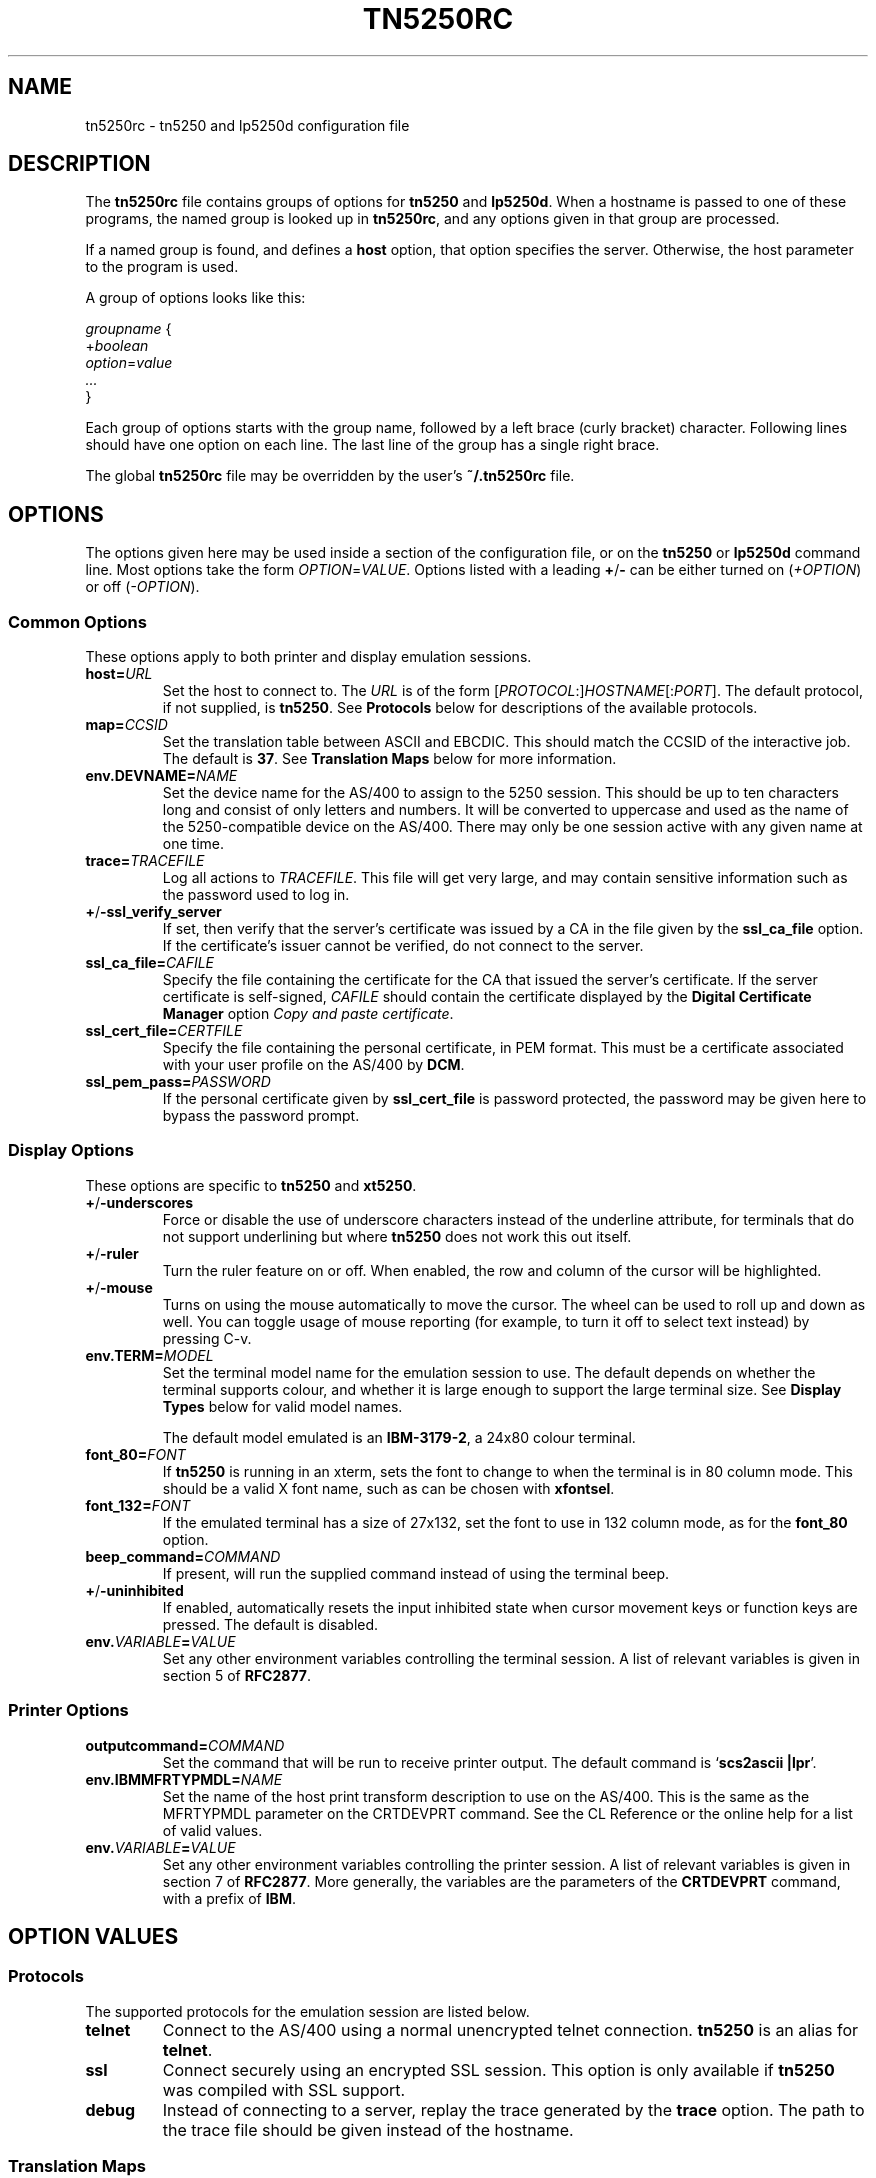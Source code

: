 '\" t
.ig
Man page for tn5250rc.

Copyright (C) 2001-2008 Carey Evans.

You can redistribute and/or modify this document under the terms of 
the GNU General Public License as published by the Free Software
Foundation; either version 2 of the License, or (at your option)
any later version.

This document is distributed in the hope that it will be useful,
but WITHOUT ANY WARRANTY; without even the implied warranty of
MERCHANTABILITY or FITNESS FOR A PARTICULAR PURPOSE.  See the
GNU General Public License for more details.
..
.TH TN5250RC 5 "12 November 2001"
.SH NAME
tn5250rc \- tn5250 and lp5250d configuration file
.SH DESCRIPTION
The
.B tn5250rc
file contains groups of options for
.B tn5250
and
.BR lp5250d .
When a hostname is passed to one of these programs, the named group is
looked up in
.BR tn5250rc ,
and any options given in that group are processed.
.PP
If a named group is found, and defines a
.B host
option, that option specifies the server. Otherwise, the host
parameter to the program is used.
.PP
A group of options looks like this:
.PP
    \fIgroupname\fR {
        +\fIboolean\fR
        \fIoption\fR=\fIvalue\fR
        \fI...\fR
    }
.PP
Each group of options starts with the group name, followed by a left
brace (curly bracket) character. Following lines should have one
option on each line. The last line of the group has a single right
brace.
.PP
The global
.B tn5250rc
file may be overridden by the user's
.B ~/.tn5250rc
file.
.SH OPTIONS
The options given here may be used inside a section of the
configuration file, or on the
.B tn5250
or
.B lp5250d
command line.  Most options take the form
.IR OPTION = VALUE .
Options listed with a leading
.BR + / \-
can be either turned on
.RI ( +OPTION )
or off
.RI ( \-OPTION ).
.SS Common Options
These options apply to both printer and display emulation sessions.
.TP
.BI host= URL
Set the host to connect to.  The
.I URL
is of the form
.RI [\| PROTOCOL :\|]\| HOSTNAME \|[\|: PORT \|].
The default protocol, if not supplied, is
.BR tn5250 .
See
.B Protocols
below for descriptions of the available protocols.
.TP
.BI map= CCSID
Set the translation table between ASCII and EBCDIC.  This should match
the CCSID of the interactive job.  The default is
.BR 37 .
See
.B "Translation Maps"
below for more information.
.TP
.BI env.DEVNAME= NAME
Set the device name for the AS/400 to assign to the 5250 session.
This should be up to ten characters long and consist of only letters
and numbers.  It will be converted to uppercase and used as the name
of the 5250-compatible device on the AS/400.  There may only be one
session active with any given name at one time.
.TP
.BI trace= TRACEFILE
Log all actions to
.IR TRACEFILE .
This file will get very large, and may contain sensitive information
such as the password used to log in.
.TP
.BR + / \-ssl_verify_server
If set, then verify that the server's certificate was issued by a CA
in the file given by the
.B ssl_ca_file
option. If the certificate's issuer cannot be verified, do not connect
to the server.
.TP
.BI ssl_ca_file= CAFILE
Specify the file containing the certificate for the CA that issued the
server's certificate. If the server certificate is self-signed,
.I CAFILE
should contain the certificate displayed by the
.B "Digital Certificate Manager"
option
.IR "Copy and paste certificate" .
.TP
.BI ssl_cert_file= CERTFILE
Specify the file containing the personal certificate, in PEM
format. This must be a certificate associated with your user profile
on the AS/400 by
.BR DCM .
.TP
.BI ssl_pem_pass= PASSWORD
If the personal certificate given by
.B ssl_cert_file
is password protected, the password may be given here to bypass the
password prompt.
.SS Display Options
These options are specific to
.B tn5250
and
.BR xt5250 .
.TP
.BR + / \-underscores
Force or disable the use of underscore characters instead of the underline
attribute, for terminals that do not support underlining but where
.B tn5250
does not work this out itself.
.TP
.BR + / \-ruler
Turn the ruler feature on or off.  When enabled, the row and column of
the cursor will be highlighted.
.TP
.BR + / \-mouse
Turns on using the mouse automatically to move the cursor. The wheel can be
used to roll up and down as well. You can toggle usage of mouse reporting
(for example, to turn it off to select text instead) by pressing C-v.
.TP
.BI env.TERM= MODEL
Set the terminal model name for the emulation session to use.  The
default depends on whether the terminal supports colour, and whether
it is large enough to support the large terminal size.  See
.B "Display Types"
below for valid model names.
.IP
The default model emulated is an
.BR IBM-3179-2 ,
a 24x80 colour terminal.
.TP
.BI font_80= FONT
If
.B tn5250
is running in an xterm, sets the font to change to when the terminal
is in 80 column mode.  This should be a valid X font name, such as can
be chosen with
.BR xfontsel .
.TP
.BI font_132= FONT
If the emulated terminal has a size of 27x132, set the font to use in
132 column mode, as for the
.B font_80
option.
.TP
.BI beep_command= COMMAND
If present, will run the supplied command instead of using the terminal beep.
.TP
.BR + / \-uninhibited
If enabled, automatically resets the input inhibited state when cursor
movement keys or function keys are pressed.  The default is disabled.
.TP
.BI env. VARIABLE = VALUE
Set any other environment variables controlling the terminal session.
A list of relevant variables is given in section 5 of
.BR RFC2877 .
.SS "Printer Options"
.TP
.BI outputcommand= COMMAND
Set the command that will be run to receive printer output.  The
default command is
.RB ` "scs2ascii |lpr" '.
.TP
.BI env.IBMMFRTYPMDL= NAME
Set the name of the host print transform description to use on the
AS/400.  This is the same as the MFRTYPMDL parameter on the CRTDEVPRT
command.  See the CL Reference or the online help for a list of valid
values.
.TP
.BI env. VARIABLE = VALUE
Set any other environment variables controlling the printer session.
A list of relevant variables is given in section 7 of
.BR RFC2877 .
More generally, the variables are the parameters of the
.B CRTDEVPRT
command, with a prefix of
.BR IBM .
.SH "OPTION VALUES"
.SS "Protocols"
The supported protocols for the emulation session are listed below.
.TP
.B telnet
Connect to the AS/400 using a normal unencrypted telnet connection.
.B tn5250
is an alias for
.BR telnet .
.TP
.B ssl
Connect securely using an encrypted SSL session. This option is only
available if
.B tn5250
was compiled with SSL support.
.TP
.B debug
Instead of connecting to a server, replay the trace generated by the
.B trace
option.  The path to the trace file should be given instead of the
hostname.
.SS "Translation Maps"
CCSIDs on the AS/400 are listed in Appendix G of IBM manual
SC41-5101-01, AS/400 National Language Support.  This manual is
available on the web at
.RI < http://publib.boulder.ibm.com/cgi\-bin/bookmgr/BOOKS/QB3AWC01/G.2 >.
.PP
Currently recognised values for the translation map are: 37, 256, 273,
277, 278, 280, 284, 285, 290, 297, 420, 424, 500, 870, 871, 875, 880, 905,
and 1026.  Most of these are translated to ISO-8859-1, also known as
Latin 1.  Some of them contain characters only present in another
encoding, which is used instead.  The valid CCSID values, and the Unix
encoding used, are listed below.
.PP
.TS
tab (:);
l l l
___
rB l l.
CCSID:Unix encoding:Description
37:ISO-8859-1:US, Canada, Netherlands,
::Portugal, Brazil, Australia,
::New Zealand
256:ISO-8859-1:Netherlands
273:ISO-8859-1:Austria, Germany
277:ISO-8859-1:Denmark, Norway
278:ISO-8859-1:Finland, Sweden
280:ISO-8859-1:Italy
284:ISO-8859-1:Spanish, Latin America
285:ISO-8859-1:United Kingdom
290:JIS_X0201:Katakana Extended
297:ISO-8859-1:France
420:ISO-8859-6:Arabic
424:ISO-8859-8:Hebrew
500:ISO-8859-1:Belgium, Canada, Switzerland
870:ISO-8859-2:Eastern Europe
871:ISO-8859-1:Iceland
875:ISO-8859-7:Greek
880:ISO-8859-5:Cyrillic
905:ISO-8859-3:Turkey \- Latin3
1026:ISO-8859-9:Turkey \- Latin5
.TE
.PP
If possible, configure your terminal to use the appropriate encoding
if your AS/400 uses any of these CCSIDs.
.SS "Display Types"
The following values are valid for the
.B env.TERM
option.
.PP
.TS
tab (@);
l l l
___
lB l lB.
Name@Description
IBM-3179-2@24x80 color
IBM-3180-2@27x132 monochrome
IBM-3196-A1@24x80 monochrome
IBM-3477-FC@27x132 color
IBM-3477-FG@27x132 monochrome
IBM-5251-11@24x80 monochrome
IBM-5291-1@24x80 monochrome
IBM-5292-2@24x80 color
.TE
.ig
IBM-5555-C01@DBCS color
IBM-5555-B01@DBCS monochrome
..
.SH EXAMPLES
Define a connection named
.B dsp01
that connects to the machine
.BR iseries.example.com ,
using the German CCSID, a 132 column terminal, and printing underscore
characters instead of using underlines.
.PP
    disp01 {
        host = iseries.example.com
        map = 273
        env.TERM = IBM-3477-FC
        +underscores
    }
.PP
Define a printer connection, using host print transform to produce PCL
output for an HP Laserjet compatible printer.
.PP
    print01 {
        host = iseries.example.com
        env.DEVNAME = HPLJ01
        env.IBMMFRTYPMDL = *HP4
    }
.PP
Define a secure SSL session, checking the server's certificate against
the CA certificare stored in
.BR cacert.pem ,
and using the client certificate in
.B jbloggs.pem
to sign on automatically.
.PP
    secure01 {
        host = iseries.example.com
        +ssl_verify_server
        ssl_ca_file = cacert.pem
        ssl_cert_file = jbloggs.pem
    }
.SH "SEE ALSO"
.BR tn5250 (1),
.BR lp5250d (1),
.BR https://tn5250.github.io/ ,
.BR RFC1205 ,
.BR RFC2877 ,
.BR II10918 .
.SH COPYRIGHT
.B tn5250
is copyright
.if t \(co
1997 \- 2008 Michael Madore.  This manpage is copyright
.if t \(co
2001 \- 2008 Carey Evans.
.PP
This program is free software; you can redistribute it and/or modify
it under the terms of the GNU Lesser General Public License as published by
the Free Software Foundation; either version 2.1 of the License, or
(at your option) any later version.
.PP
This program is distributed in the hope that it will be useful,
but WITHOUT ANY WARRANTY; without even the implied warranty of
MERCHANTABILITY or FITNESS FOR A PARTICULAR PURPOSE.  See the
GNU Lesser General Public License for more details.
.PP
You should have received a copy of the GNU Lesser General Public License
along with this program; if not, write to the Free Software
Foundation, Inc., 59 Temple Place, Suite 330, Boston, MA  02111-1307  USA
.SH AUTHORS
.B tn5250
was written by Michael Madore, Jay Felice, Scott Klement
and others; see the AUTHORS file for details.
This manual page was written by Carey Evans.
.ig
Local variables:
mode: nroff
End:
..
